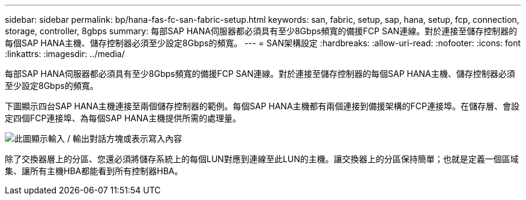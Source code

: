---
sidebar: sidebar 
permalink: bp/hana-fas-fc-san-fabric-setup.html 
keywords: san, fabric, setup, sap, hana, setup, fcp, connection, storage, controller, 8gbps 
summary: 每部SAP HANA伺服器都必須具有至少8Gbps頻寬的備援FCP SAN連線。對於連接至儲存控制器的每個SAP HANA主機、儲存控制器必須至少設定8Gbps的頻寬。 
---
= SAN架構設定
:hardbreaks:
:allow-uri-read: 
:nofooter: 
:icons: font
:linkattrs: 
:imagesdir: ../media/


[role="lead"]
每部SAP HANA伺服器都必須具有至少8Gbps頻寬的備援FCP SAN連線。對於連接至儲存控制器的每個SAP HANA主機、儲存控制器必須至少設定8Gbps的頻寬。

下圖顯示四台SAP HANA主機連接至兩個儲存控制器的範例。每個SAP HANA主機都有兩個連接到備援架構的FCP連接埠。在儲存層、會設定四個FCP連接埠、為每個SAP HANA主機提供所需的處理量。

image:saphana_fas_fc_image9.png["此圖顯示輸入 / 輸出對話方塊或表示寫入內容"]

除了交換器層上的分區、您還必須將儲存系統上的每個LUN對應到連線至此LUN的主機。讓交換器上的分區保持簡單；也就是定義一個區域集、讓所有主機HBA都能看到所有控制器HBA。
